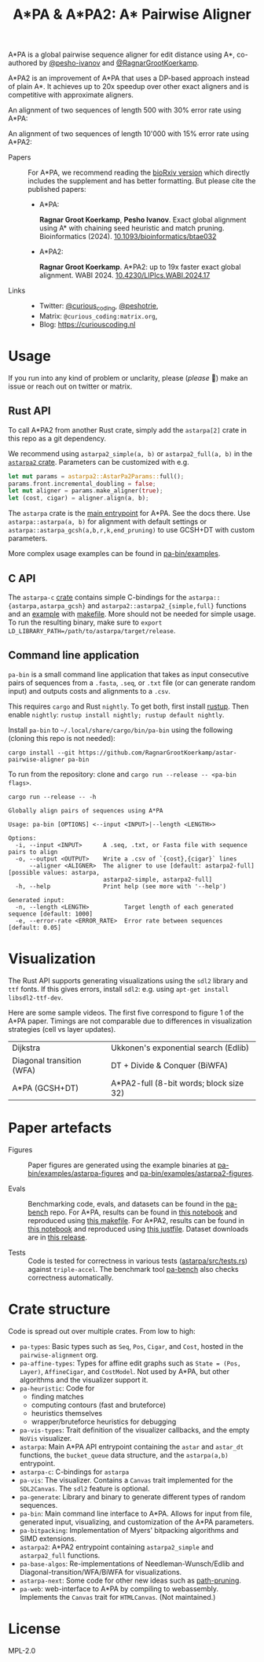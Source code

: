 #+TITLE: A*PA & A*PA2: A* Pairwise Aligner
#+PROPERTY: header-args :eval no-export :exports results

A*PA is a global pairwise sequence aligner for edit distance using A*, co-authored by [[https://github.com/pesho-ivanov][@pesho-ivanov]] and [[https://github.com/RagnarGrootKoerkamp][@RagnarGrootKoerkamp]].

A*PA2 is an improvement of A*PA that uses a DP-based approach instead of plain A*.
It achieves up to 20x speedup over other exact aligners and is competitive with
approximate aligners.

An alignment of two sequences of length 500 with 30% error rate using A*PA:

[[file:imgs/readme/layers.gif]]

An alignment of two sequences of length 10'000 with 15% error rate using A*PA2:

[[file:imgs/readme/astarpa2.gif]]

- Papers ::
  For A*PA, we recommend reading the  [[https://doi.org/10.1101/2022.09.19.508631][bioRxiv version]] which directly includes the
  supplement and has better formatting. But please cite the published papers:
  - A*PA:

    *Ragnar Groot Koerkamp*, *Pesho Ivanov*.
    Exact global alignment using A* with chaining seed heuristic and match pruning.
    Bioinformatics (2024). [[https://doi.org/10.1093/bioinformatics/btae032][10.1093/bioinformatics/btae032]]

  - A*PA2:

    *Ragnar Groot Koerkamp*.
    A*PA2: up to 19x faster exact global alignment.
    WABI 2024. [[https://doi.org/10.4230/LIPIcs.WABI.2024.17][10.4230/LIPIcs.WABI.2024.17]]

- Links ::
  - Twitter: [[https://mobile.twitter.com/curious_coding][@curious_coding]], [[https://mobile.twitter.com/peshotrie][@peshotrie]],
  - Matrix: =@curious_coding:matrix.org=,
  - Blog: [[https://curiouscoding.nl]]

* Usage
If you run into any kind of problem or unclarity, please (/please/ 🥺) make an issue or
reach out on twitter or matrix.

** Rust API
To call A*PA2 from another Rust crate, simply add the =astarpa[2]= crate in this
repo as a git dependency.

We recommend using ~astarpa2_simple(a, b)~ or ~astarpa2_full(a, b)~ in the
[[file:astarpa2/src/lib.rs][~astarpa2~ crate]]. Parameters can be customized with e.g.
#+begin_src rust
let mut params = astarpa2::AstarPa2Params::full();
params.front.incremental_doubling = false;
let mut aligner = params.make_aligner(true);
let (cost, cigar) = aligner.align(a, b);
#+end_src

The ~astarpa~ crate is the [[file:astarpa/src/lib.rs][main entrypoint]] for A*PA. See the docs there.
Use ~astarpa::astarpa(a, b)~ for alignment with default settings or
~astarpa::astarpa_gcsh(a,b,r,k,end_pruning)~ to use GCSH+DT with custom parameters.

More complex usage examples can be found in [[file:pa-bin/examples/][pa-bin/examples]].

** C API
The ~astarpa-c~ [[file:astarpa-c/astarpa.h][crate]] contains simple C-bindings for the
~astarpa::{astarpa,astarpa_gcsh}~ and ~astarpa2::astarpa2_{simple,full}~ functions and an [[file:astarpa-c/example.c][example]] with [[file:astarpa-c/makefile][makefile]]. More should not be needed for
simple usage. To run the resulting binary, make sure to ~export LD_LIBRARY_PATH=/path/to/astarpa/target/release~.


** Command line application
=pa-bin= is a small command line application that takes as input consecutive pairs of
sequences from a =.fasta=, =.seq=, or =.txt= file (or can generate random input)
and outputs costs and alignments to a =.csv=.

This requires =cargo= and Rust =nightly=. To get both, first install [[https://rustup.rs/][rustup]]. Then enable ~nightly~: ~rustup install nightly; rustup default nightly~.

Install =pa-bin= to =~/.local/share/cargo/bin/pa-bin= using the following (cloning this repo is not needed):
#+begin_src shell
cargo install --git https://github.com/RagnarGrootKoerkamp/astar-pairwise-aligner pa-bin
#+end_src

To run from the repository: clone and ~cargo run --release -- <pa-bin flags>~.

#+begin_src shell :exports both :results verbatim
cargo run --release -- -h
#+end_src

#+RESULTS:
#+begin_example
Globally align pairs of sequences using A*PA

Usage: pa-bin [OPTIONS] <--input <INPUT>|--length <LENGTH>>

Options:
  -i, --input <INPUT>      A .seq, .txt, or Fasta file with sequence pairs to align
  -o, --output <OUTPUT>    Write a .csv of `{cost},{cigar}` lines
      --aligner <ALIGNER>  The aligner to use [default: astarpa2-full] [possible values: astarpa,
                           astarpa2-simple, astarpa2-full]
  -h, --help               Print help (see more with '--help')

Generated input:
  -n, --length <LENGTH>          Target length of each generated sequence [default: 1000]
  -e, --error-rate <ERROR_RATE>  Error rate between sequences [default: 0.05]
#+end_example

* Visualization
The Rust API supports generating visualizations using the =sdl2= library and
=ttf= fonts. If this gives errors, install =sdl2=: e.g. using ~apt-get install libsdl2-ttf-dev~.

Here are some sample videos. The first five correspond to figure 1 of the A*PA paper.
Timings are not comparable due to differences in visualization strategies (cell vs layer updates).

|----------------------------------------------------------------------+----------------------------------------------------------------------------|
| Dijkstra [[file:imgs/readme/2_dijkstra.gif]]                             | Ukkonen's exponential search (Edlib) [[file:imgs/readme/1_ukkonen.gif]]        |
| Diagonal transition (WFA) [[file:imgs/readme/3_diagonal_transition.gif]] | DT + Divide & Conquer (BiWFA) [[file:imgs/readme/4_dt-divide-and-conquer.gif]] |
| A*PA (GCSH+DT) [[file:imgs/readme/5_astarpa.gif]]                        | A*PA2-full (8-bit words; block size 32) [[file:imgs/readme/6_astarpa2.gif]] |

* Paper artefacts
- Figures ::
  Paper figures are generated using the example binaries at
  [[file:pa-bin/examples/astarpa-figures][pa-bin/examples/astarpa-figures]] and [[file:pa-bin/examples/astarpa2-figures][pa-bin/examples/astarpa2-figures]].

- Evals ::
  Benchmarking code, evals, and datasets can be found in the [[https://github.com/pairwise-alignment/pa-bench][pa-bench]] repo.
  For A*PA, results can be found in [[https://github.com/pairwise-alignment/pa-bench/blob/main/evals/astarpa/evals.ipynb][this notebook]] and reproduced using [[https://github.com/pairwise-alignment/pa-bench/blob/main/evals/astarpa/makefile][this makefile]].
  For A*PA2, results can be found in [[https://github.com/pairwise-alignment/pa-bench/blob/main/evals/astarpa2/evals.ipynb][this notebook]] and reproduced using [[https://github.com/pairwise-alignment/pa-bench/blob/main/evals/astarpa2/justfile][this justfile]].
  Dataset downloads are in [[https://github.com/pairwise-alignment/pa-bench/releases/tag/datasets][this release]].

- Tests ::
  Code is tested for correctness in various tests ([[file:astarpa/src/tests.rs][astarpa/src/tests.rs]]) against
  ~triple-accel~.
  The benchmark tool [[https://github.com/pairwise-alignment/pa-bench][pa-bench]] also checks correctness automatically.

* Crate structure

Code is spread out over multiple crates.
From low to high:
- ~pa-types~: Basic types such as ~Seq~, ~Pos~, ~Cigar~, and ~Cost~, hosted in
  the ~pairwise-alignment~ org.
- ~pa-affine-types~: Types for affine edit graphs such as
   ~State = (Pos, Layer)~, ~AffineCigar~, and ~CostModel~. Not used by A*PA, but other
  algorithms and the visualizer support it.
- ~pa-heuristic~: Code for
  - finding matches
  - computing contours (fast and bruteforce)
  - heuristics themselves
  - wrapper/bruteforce heuristics for debugging
- ~pa-vis-types~: Trait definition of the visualizer callbacks, and the empty ~NoVis~ visualizer.
- ~astarpa~: Main A*PA API entrypoint containing the ~astar~ and ~astar_dt~
  functions, the ~bucket_queue~ data structure, and the ~astarpa(a,b)~ entrypoint.
- ~astarpa-c~: C-bindings for ~astarpa~
- ~pa-vis~: The visualizer. Contains a ~Canvas~ trait implemented for the
  ~SDL2Canvas~. The ~sdl2~ feature is optional.
- ~pa-generate~: Library and binary to generate different types of random sequences.
- ~pa-bin~: Main command line interface to A*PA. Allows for input from file,
  generated input, visualizing, and customization of the A*PA parameters.
- ~pa-bitpacking~: Implementation of Myers' bitpacking algorithms and SIMD extensions.
- ~astarpa2~: A*PA2 entrypoint containing ~astarpa2_simple~ and ~astarpa2_full~ functions.
- ~pa-base-algos~: Re-implementations of Needleman-Wunsch/Edlib and
  Diagonal-transition/WFA/BiWFA for visualizations.
- ~astarpa-next~: Some code for other new ideas such as [[https://curiouscoding.nl/posts/speeding-up-astar/][path-pruning]].
- ~pa-web~: web-interface to A*PA by compiling to webassembly. Implements the
  ~Canvas~ trait for ~HTMLCanvas~. (Not maintained.)

#+begin_src shell :results file :file imgs/readme/depgraph.svg :exports results
cargo depgraph --dedup-transitive-deps \
    --include pa-generate,pa-bin,pa-vis,astarpa,pa-types,pa-affine-types,sdl2,pa-base-algos,pa-heuristic,pa-vis-types,astarpa-c,pa-bitpacking,astarpa2,astarpa-next \
    | dot -T svg
#+end_src

#+RESULTS:
[[file:imgs/readme/depgraph.svg]]

* License
MPL-2.0
